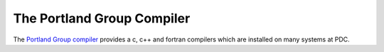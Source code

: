 

The Portland Group Compiler
===========================

The `Portland Group compiler <http://www.pgroup.com/>`_ provides a c, c++ and fortran compilers which are installed on many systems at PDC.

